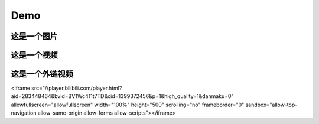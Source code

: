 Demo
================


这是一个图片
--------------
.. image:: ../Pic/OneMasterClock_tree.png
   :alt: 这是图片描述
   :align: center


这是一个视频
------------
.. raw:: html

   <video width="320" height="240" controls>
      <source src="../Pic/onemasterclock.mp4" type="video/mp4">
      Your browser does not support the video tag.
   </video>


这是一个外链视频
----------------

.. raw:: html

<iframe src="//player.bilibili.com/player.html?aid=283448464&bvid=BV1Wc411t7TD&cid=1399372456&p=1&high_quality=1&danmaku=0" allowfullscreen="allowfullscreen" width="100%" height="500" scrolling="no" frameborder="0" sandbox="allow-top-navigation allow-same-origin allow-forms allow-scripts"></iframe>


.. <iframe src="//player.bilibili.com/player.html?aid=283448464&bvid=BV1Wc411t7TD&cid=1399372456&p=1" scrolling="no" border="0" frameborder="no" framespacing="0" allowfullscreen="true"> </iframe>